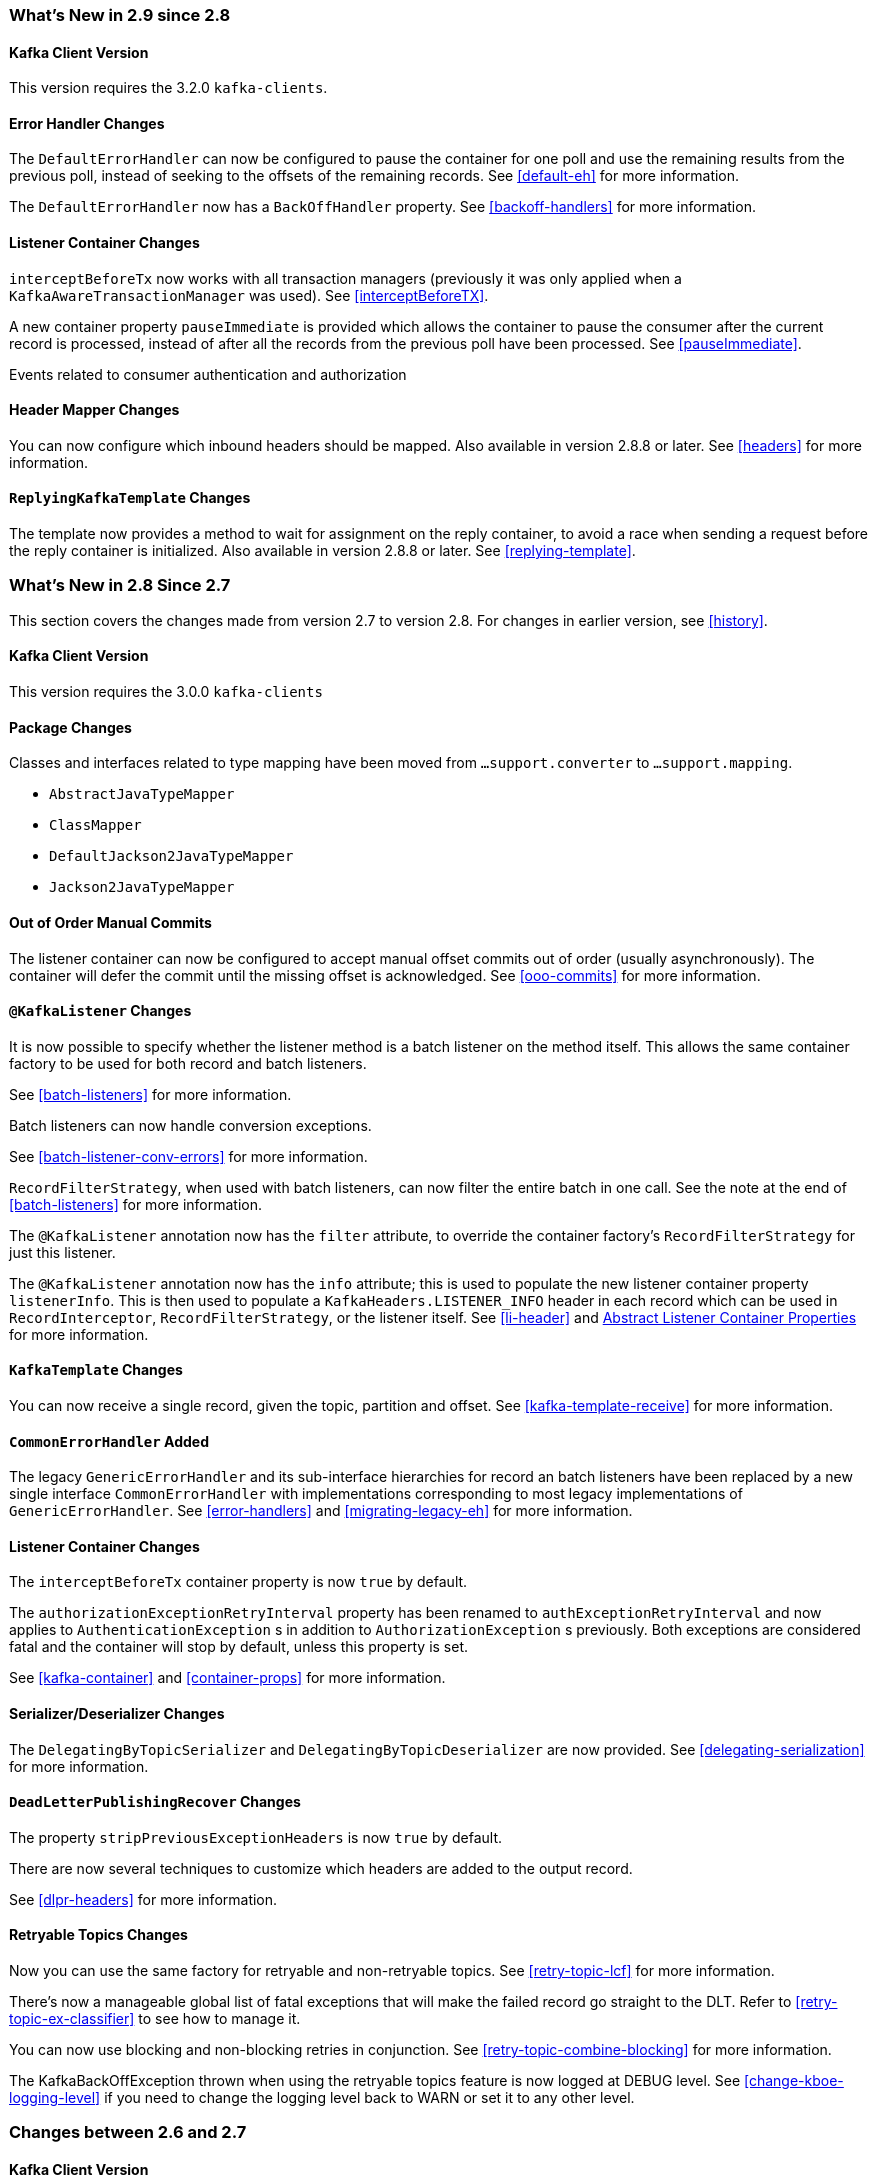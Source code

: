[[migration]]
=== What's New in 2.9 since 2.8

[[x29-kafka-client]]
==== Kafka Client Version

This version requires the 3.2.0 `kafka-clients`.

[[x29-eh-changes]]
==== Error Handler Changes

The `DefaultErrorHandler` can now be configured to pause the container for one poll and use the remaining results from the previous poll, instead of seeking to the offsets of the remaining records.
See <<default-eh>> for more information.

The `DefaultErrorHandler` now has a `BackOffHandler` property.
See <<backoff-handlers>> for more information.

[[x29-lc-changes]]
==== Listener Container Changes

`interceptBeforeTx` now works with all transaction managers (previously it was only applied when a `KafkaAwareTransactionManager` was used).
See <<interceptBeforeTX>>.

A new container property `pauseImmediate` is provided which allows the container to pause the consumer after the current record is processed, instead of after all the records from the previous poll have been processed.
See <<pauseImmediate>>.

Events related to consumer authentication and authorization

[[x29-hm-changes]]
==== Header Mapper Changes

You can now configure which inbound headers should be mapped.
Also available in version 2.8.8 or later.
See <<headers>> for more information.

[[x29-rkt-changes]]
==== `ReplyingKafkaTemplate` Changes

The template now provides a method to wait for assignment on the reply container, to avoid a race when sending a request before the reply container is initialized.
Also available in version 2.8.8 or later.
See <<replying-template>>.

=== What's New in 2.8 Since 2.7

This section covers the changes made from version 2.7 to version 2.8.
For changes in earlier version, see <<history>>.

[[x28-kafka-client]]
==== Kafka Client Version

This version requires the 3.0.0 `kafka-clients`

[[x28-packages]]
==== Package Changes

Classes and interfaces related to type mapping have been moved from `...support.converter` to `...support.mapping`.

* `AbstractJavaTypeMapper`
* `ClassMapper`
* `DefaultJackson2JavaTypeMapper`
* `Jackson2JavaTypeMapper`

[[x28-ooo-commits]]
==== Out of Order Manual Commits

The listener container can now be configured to accept manual offset commits out of order (usually asynchronously).
The container will defer the commit until the missing offset is acknowledged.
See <<ooo-commits>> for more information.

[[x28-batch-overrude]]
==== `@KafkaListener` Changes

It is now possible to specify whether the listener method is a batch listener on the method itself.
This allows the same container factory to be used for both record and batch listeners.

See <<batch-listeners>> for more information.

Batch listeners can now handle conversion exceptions.

See <<batch-listener-conv-errors>> for more information.

`RecordFilterStrategy`, when used with batch listeners, can now filter the entire batch in one call.
See the note at the end of <<batch-listeners>> for more information.

The `@KafkaListener` annotation now has the `filter` attribute, to override the container factory's `RecordFilterStrategy` for just this listener.

The `@KafkaListener` annotation now has the `info` attribute; this is used to populate the new listener container property `listenerInfo`.
This is then used to populate a `KafkaHeaders.LISTENER_INFO` header in each record which can be used in `RecordInterceptor`, `RecordFilterStrategy`, or the listener itself.
See <<li-header>> and <<alc-props,Abstract Listener Container Properties>> for more information.

[[x28-template]]
==== `KafkaTemplate` Changes

You can now receive a single record, given the topic, partition and offset.
See <<kafka-template-receive>> for more information.

[[x28-eh]]
==== `CommonErrorHandler` Added

The legacy `GenericErrorHandler` and its sub-interface hierarchies for record an batch listeners have been replaced by a new single interface `CommonErrorHandler` with implementations corresponding to most legacy implementations of `GenericErrorHandler`.
See <<error-handlers>> and <<migrating-legacy-eh>> for more information.

[[x28-lcc]]
==== Listener Container Changes

The `interceptBeforeTx` container property is now `true` by default.

The `authorizationExceptionRetryInterval` property has been renamed to `authExceptionRetryInterval` and now applies to `AuthenticationException` s in addition to `AuthorizationException` s previously.
Both exceptions are considered fatal and the container will stop by default, unless this property is set.

See <<kafka-container>> and <<container-props>> for more information.

[[x28-serializers]]
==== Serializer/Deserializer Changes

The `DelegatingByTopicSerializer` and `DelegatingByTopicDeserializer` are now provided.
See <<delegating-serialization>> for more information.

[[x28-dlpr]]
==== `DeadLetterPublishingRecover` Changes

The property `stripPreviousExceptionHeaders` is now `true` by default.

There are now several techniques to customize which headers are added to the output record.

See <<dlpr-headers>> for more information.

[[x28-retryable-topics-changes]]
==== Retryable Topics Changes

Now you can use the same factory for retryable and non-retryable topics.
See <<retry-topic-lcf>> for more information.

There's now a manageable global list of fatal exceptions that will make the failed record go straight to the DLT.
Refer to <<retry-topic-ex-classifier>> to see how to manage it.

You can now use blocking and non-blocking retries in conjunction.
See <<retry-topic-combine-blocking>> for more information.

The KafkaBackOffException thrown when using the retryable topics feature is now logged at DEBUG level.
See <<change-kboe-logging-level>> if you need to change the logging level back to WARN or set it to any other level.

=== Changes between 2.6 and 2.7

[[x27-kafka-client]]
==== Kafka Client Version

This version requires the 2.7.0 `kafka-clients`.
It is also compatible with the 2.8.0 clients, since version 2.7.1; see <<update-deps>>.

[[x-27-nonblock-retry]]
==== Non-Blocking Delayed Retries Using Topics

This significant new feature is added in this release.
When strict ordering is not important, failed deliveries can be sent to another topic to be consumed later.
A series of such retry topics can be configured, with increasing delays.
See <<retry-topic>> for more information.

[[x27-container]]
==== Listener Container Changes

The `onlyLogRecordMetadata` container property is now `true` by default.

A new container property `stopImmediate` is now available.

See <<container-props>> for more information.

Error handlers that use a `BackOff` between delivery attempts (e.g. `SeekToCurrentErrorHandler` and `DefaultAfterRollbackProcessor`) will now exit the back off interval soon after the container is stopped, rather than delaying the stop.
See <<after-rollback>> and <<seek-to-current>> for more information.

Error handlers and after rollback processors that extend `FailedRecordProcessor` can now be configured with one or more `RetryListener` s to receive information about retry and recovery progress.

See See <<after-rollback>>, <<seek-to-current>>, and <<recovering-batch-eh>> for more information.

The `RecordInterceptor` now has additional methods called after the listener returns (normally, or by throwing an exception).
It also has a sub-interface `ConsumerAwareRecordInterceptor`.
In addition, there is now a `BatchInterceptor` for batch listeners.
See <<message-listener-container>> for more information.

[[x27-listener]]
==== `@KafkaListener` Changes

You can now validate the payload parameter of `@KafkaHandler` methods (class-level listeners).
See <<kafka-validation>> for more information.

You can now set the `rawRecordHeader` property on the `MessagingMessageConverter` and `BatchMessagingMessageConverter` which causes the raw `ConsumerRecord` to be added to the converted `Message<?>`.
This is useful, for example, if you wish to use a `DeadLetterPublishingRecoverer` in a listener error handler.
See <<listener-error-handlers>> for more information.

You can now modify `@KafkaListener` annotations during application initialization.
See <<kafkalistener-attrs>> for more information.

[[x27-dlt]]
==== `DeadLetterPublishingRecover` Changes

Now, if both the key and value fail deserialization, the original values are published to the DLT.
Previously, the value was populated but the key `DeserializationException` remained in the headers.
There is a breaking API change, if you subclassed the recoverer and overrode the `createProducerRecord` method.

In addition, the recoverer verifies that the partition selected by the destination resolver actually exists before publishing to it.

See <<dead-letters>> for more information.

[[x27-CKTM]]
==== `ChainedKafkaTransactionManager` is Deprecated

See <<transactions>> for more information.

[[x27-RKT]]
==== `ReplyingKafkaTemplate` Changes

There is now a mechanism to examine a reply and fail the future exceptionally if some condition exists.

Support for sending and receiving `spring-messaging` `Message<?>` s has been added.

See <<replying-template>> for more information.

[[x27-streams]]
==== Kafka Streams Changes

By default, the `StreamsBuilderFactoryBean` is now configured to not clean up local state.
See <<streams-config>> for more information.

[[x27-admin]]
==== `KafkaAdmin` Changes

New methods `createOrModifyTopics` and `describeTopics` have been added.
`KafkaAdmin.NewTopics` has been added to facilitate configuring multiple topics in a single bean.
See <<configuring-topics>> for more information.

[[x27-conv]]
==== `MessageConverter` Changes

It is now possible to add a `spring-messaging` `SmartMessageConverter` to the `MessagingMessageConverter`, allowing content negotiation based on the `contentType` header.
See <<messaging-message-conversion>> for more information.

[[x27-sequencing]]
==== Sequencing `@KafkaListener` s

See <<sequencing>> for more information.

[[x27-exp-backoff]]
==== `ExponentialBackOffWithMaxRetries`

A new `BackOff` implementation is provided, making it more convenient to configure the max retries.
See <<exp-backoff>> for more information.

[[x27-delegating-eh]]
==== Conditional Delegating Error Handlers

These new error handlers can be configured to delegate to different error handlers, depending on the exception type.
See <<cond-eh>> for more information.

=== Changes between 2.5 and 2.6

[[x26-kafka-client]]
==== Kafka Client Version

This version requires the 2.6.0 `kafka-clients`.

==== Listener Container Changes

The default `EOSMode` is now `BETA`.
See <<exactly-once>> for more information.

Various error handlers (that extend `FailedRecordProcessor`) and the `DefaultAfterRollbackProcessor` now reset the `BackOff` if recovery fails.
In addition, you can now select the `BackOff` to use based on the failed record and/or exception.
See <<seek-to-current>>, <<recovering-batch-eh>>, <<dead-letters>> and <<after-rollback>> for more information.

You can now configure an `adviceChain` in the container properties.
See <<container-props>> for more information.

When the container is configured to publish `ListenerContainerIdleEvent` s, it now publishes a `ListenerContainerNoLongerIdleEvent` when a record is received after publishing an idle event.
See <<events>> and <<idle-containers>> for more information.

==== @KafkaListener Changes

When using manual partition assignment, you can now specify a wildcard for determining which partitions should be reset to the initial offset.
In addition, if the listener implements `ConsumerSeekAware`, `onPartitionsAssigned()` is called after the manual assignment.
(Also added in version 2.5.5).
See <<manual-assignment>> for more information.

Convenience methods have been added to `AbstractConsumerSeekAware` to make seeking easier.
See <<seek>> for more information.

==== ErrorHandler Changes

Subclasses of `FailedRecordProcessor` (e.g. `SeekToCurrentErrorHandler`, `DefaultAfterRollbackProcessor`, `RecoveringBatchErrorHandler`) can now be configured to reset the retry state if the exception is a different type to that which occurred previously with this record.
See <<seek-to-current>>, <<after-rollback>>, <<recovering-batch-eh>> for more information.

==== Producer Factory Changes

You can now set a maximum age for producers after which they will be closed and recreated.
See <<transactions>> for more information.

You can now update the configuration map after the `DefaultKafkaProducerFactory` has been created.
This might be useful, for example, if you have to update SSL key/trust store locations after a credentials change.
See <<producer-factory>> for more information.

=== Changes between 2.4 and 2.5

This section covers the changes made from version 2.4 to version 2.5.
For changes in earlier version, see <<history>>.

[[x25-factory-listeners]]
==== Consumer/Producer Factory Changes

The default consumer and producer factories can now invoke a callback whenever a consumer or producer is created or closed.
Implementations for native Micrometer metrics are provided.
See <<factory-listeners>> for more information.

You can now change bootstrap server properties at runtime, enabling failover to another Kafka cluster.
See <<connecting>> for more information.

[[x25-streams-listeners]]
==== `StreamsBuilderFactoryBean` Changes

The factory bean can now invoke a callback whenever a `KafkaStreams` created or destroyed.
An Implementation for native Micrometer metrics is provided.
See <<streams-micrometer>> for more information.

[[x25-kafka-client]]
==== Kafka Client Version

This version requires the 2.5.0 `kafka-clients`.

==== Class/Package Changes

`SeekUtils` has been moved from the `o.s.k.support` package to `o.s.k.listener`.

[[x25-delivery]]
==== Delivery Attempts Header

There is now an option to to add a header which tracks delivery attempts when using certain error handlers and after rollback processors.
See <<delivery-header>> for more information.

[[x25-message-return]]
==== @KafkaListener Changes

Default reply headers will now be populated automatically if needed when a `@KafkaListener` return type is `Message<?>`.
See <<reply-message>> for more information.

The `KafkaHeaders.RECEIVED_MESSAGE_KEY` is no longer populated with a `null` value when the incoming record has a `null` key; the header is omitted altogether.

`@KafkaListener` methods can now specify a `ConsumerRecordMetadata` parameter instead of using discrete headers for metadata such as topic, partition, etc.
See <<consumer-record-metadata>> for more information.

[[x25-container]]
==== Listener Container Changes

The `assignmentCommitOption` container property is now `LATEST_ONLY_NO_TX` by default.
See <<container-props>> for more information.

The `subBatchPerPartition` container property is now `true` by default when using transactions.
See <<transactions>> for more information.

A new `RecoveringBatchErrorHandler` is now provided.
See <<recovering-batch-eh>> for more information.

Static group membership is now supported.
See <<message-listener-container>> for more information.

When incremental/cooperative rebalancing is configured, if offsets fail to commit with a non-fatal `RebalanceInProgressException`, the container will attempt to re-commit the offsets for the partitions that remain assigned to this instance after the rebalance is completed.

The default error handler is now the `SeekToCurrentErrorHandler` for record listeners and `RecoveringBatchErrorHandler` for batch listeners.
See <<error-handlers>> for more information.

You can now control the level at which exceptions intentionally thrown by standard error handlers are logged.
See <<error-handlers>> for more information.

The `getAssignmentsByClientId()` method has been added, making it easier to determine which consumers in a concurrent container are assigned which partition(s).
See <<container-props>> for more information.

You can now suppress logging entire `ConsumerRecord` s in error, debug logs etc.
See `onlyLogRecordMetadata` in <<container-props>>.

[[x25-template]]
==== KafkaTemplate Changes

The `KafkaTemplate` can now maintain micrometer timers.
See <<micrometer>> for more information.

The `KafkaTemplate` can now be configured with `ProducerConfig` properties to override those in the producer factory.
See <<kafka-template>> for more information.

A `RoutingKafkaTemplate` has now been provided.
See <<routing-template>> for more information.

You can now use `KafkaSendCallback` instead of `ListenerFutureCallback` to get a narrower exception, making it easier to extract the failed `ProducerRecord`.
See <<kafka-template>> for more information.

[[x25-string-serializer]]
==== Kafka String Serializer/Deserializer

New `ToStringSerializer`/`StringDeserializer` s as well as an associated `SerDe` are now provided.
See <<string-serde>> for more information.

[[x25-json-deser]]
==== JsonDeserializer

The `JsonDeserializer` now has more flexibility to determine the deserialization type.
See <<serdes-type-methods>> for more information.

[[x25-delegate-serde]]
==== Delegating Serializer/Deserializer

The `DelegatingSerializer` can now handle "standard" types, when the outbound record has no header.
See <<delegating-serialization>> for more information.

[[x25-testing]]
==== Testing Changes

The `KafkaTestUtils.consumerProps()` helper record now sets `ConsumerConfig.AUTO_OFFSET_RESET_CONFIG` to `earliest` by default.
See <<junit>> for more information.

=== Changes between 2.3 and 2.4

[[kafka-client-2.4]]
==== Kafka Client Version

This version requires the 2.4.0 `kafka-clients` or higher and supports the new incremental rebalancing feature.

[[x24-carl]]
==== ConsumerAwareRebalanceListener

Like `ConsumerRebalanceListener`, this interface now has an additional method `onPartitionsLost`.
Refer to the Apache Kafka documentation for more information.

Unlike the `ConsumerRebalanceListener`, The default implementation does **not** call `onPartitionsRevoked`.
Instead, the listener container will call that method after it has called `onPartitionsLost`; you should not, therefore, do the same when implementing `ConsumerAwareRebalanceListener`.

See the IMPORTANT note at the end of <<rebalance-listeners>> for more information.

[[x24-eh]]
==== GenericErrorHandler

The `isAckAfterHandle()` default implementation now returns true by default.

[[x24-template]]
==== KafkaTemplate

The `KafkaTemplate` now supports non-transactional publishing alongside transactional.
See <<tx-template-mixed>> for more information.

[[x24-agg]]
==== AggregatingReplyingKafkaTemplate

The `releaseStrategy` is now a `BiConsumer`.
It is now called after a timeout (as well as when records arrive); the second parameter is `true` in the case of a call after a timeout.

See <<aggregating-request-reply>> for more information.

==== Listener Container

The `ContainerProperties` provides an `authorizationExceptionRetryInterval` option to let the listener container to retry after any `AuthorizationException` is thrown by the `KafkaConsumer`.
See its JavaDocs and <<kafka-container>> for more information.

==== @KafkaListener

The `@KafkaListener` annotation has a new property `splitIterables`; default true.
When a replying listener returns an `Iterable` this property controls whether the return result is sent as a single record or a record for each element is sent.
See <<annotation-send-to>> for more information

Batch listeners can now be configured with a `BatchToRecordAdapter`; this allows, for example, the batch to be processed in a transaction while the listener gets one record at a time.
With the default implementation, a `ConsumerRecordRecoverer` can be used to handle errors within the batch, without stopping the processing of the entire batch - this might be useful when using transactions.
See <<transactions-batch>> for more information.

==== Kafka Streams

The `StreamsBuilderFactoryBean` accepts a new property `KafkaStreamsInfrastructureCustomizer`.
This allows configuration of the builder and/or topology before the stream is created.
See <<streams-spring>> for more information.

=== Changes Between 2.2 and 2.3

This section covers the changes made from version 2.2 to version 2.3.

==== Tips, Tricks and Examples

A new chapter <<tips-n-tricks>> has been added.
Please submit GitHub issues and/or pull requests for additional entries in that chapter.

[[kafka-client-2.2]]
==== Kafka Client Version

This version requires the 2.3.0 `kafka-clients` or higher.

==== Class/Package Changes

`TopicPartitionInitialOffset` is deprecated in favor of `TopicPartitionOffset`.

==== Configuration Changes

Starting with version 2.3.4, the `missingTopicsFatal` container property is false by default.
When this is true, the application fails to start if the broker is down; many users were affected by this change; given that Kafka is a high-availability platform, we did not anticipate that starting an application with no active brokers would be a common use case.

==== Producer and Consumer Factory Changes

The `DefaultKafkaProducerFactory` can now be configured to create a producer per thread.
You can also provide `Supplier<Serializer>` instances in the constructor as an alternative to either configured classes (which require no-arg constructors), or constructing with `Serializer` instances, which are then shared between all Producers.
See <<producer-factory>> for more information.

The same option is available with `Supplier<Deserializer>` instances in `DefaultKafkaConsumerFactory`.
See <<kafka-container>> for more information.

==== Listener Container Changes

Previously, error handlers received `ListenerExecutionFailedException` (with the actual listener exception as the `cause`) when the listener was invoked using a listener adapter (such as `@KafkaListener` s).
Exceptions thrown by native `GenericMessageListener` s were passed to the error handler unchanged.
Now a `ListenerExecutionFailedException` is always the argument (with the actual listener exception as the `cause`), which provides access to the container's `group.id` property.

Because the listener container has it's own mechanism for committing offsets, it prefers the Kafka `ConsumerConfig.ENABLE_AUTO_COMMIT_CONFIG` to be `false`.
It now sets it to false automatically unless specifically set in the consumer factory or the container's consumer property overrides.

The `ackOnError` property is now `false` by default.
See <<seek-to-current>> for more information.

It is now possible to obtain the consumer's `group.id` property in the listener method.
See <<listener-group-id>> for more information.

The container has a new property `recordInterceptor` allowing records to be inspected or modified before invoking the listener.
A `CompositeRecordInterceptor` is also provided in case you need to invoke multiple interceptors.
See <<message-listener-container>> for more information.

The `ConsumerSeekAware` has new methods allowing you to perform seeks relative to the beginning, end, or current position and to seek to the first offset greater than or equal to a time stamp.
See <<seek>> for more information.

A convenience class `AbstractConsumerSeekAware` is now provided to simplify seeking.
See <<seek>> for more information.

The `ContainerProperties` provides an `idleBetweenPolls` option to let the main loop in the listener container to sleep between `KafkaConsumer.poll()` calls.
See its JavaDocs and <<kafka-container>> for more information.

When using `AckMode.MANUAL` (or `MANUAL_IMMEDIATE`) you can now cause a redelivery by calling `nack` on the `Acknowledgment`.
See <<committing-offsets>> for more information.

Listener performance can now be monitored using Micrometer `Timer` s.
See <<micrometer>> for more information.

The containers now publish additional consumer lifecycle events relating to startup.
See <<events>> for more information.

Transactional batch listeners can now support zombie fencing.
See <<transactions>> for more information.

The listener container factory can now be configured with a `ContainerCustomizer` to further configure each container after it has been created and configured.
See <<container-factory>> for more information.

==== ErrorHandler Changes

The `SeekToCurrentErrorHandler` now treats certain exceptions as fatal and disables retry for those, invoking the recoverer on first failure.

The `SeekToCurrentErrorHandler` and `SeekToCurrentBatchErrorHandler` can now be configured to apply a `BackOff` (thread sleep) between delivery attempts.

Starting with version 2.3.2, recovered records' offsets will be committed when the error handler returns after recovering a failed record.

See <<seek-to-current>> for more information.

The `DeadLetterPublishingRecoverer`, when used in conjunction with an `ErrorHandlingDeserializer`, now sets the payload of the message sent to the dead-letter topic, to the original value that could not be deserialized.
Previously, it was `null` and user code needed to extract the `DeserializationException` from the message headers.
See <<dead-letters>> for more information.

==== TopicBuilder

A new class `TopicBuilder` is provided for more convenient creation of `NewTopic` `@Bean` s for automatic topic provisioning.
See <<configuring-topics>> for more information.

==== Kafka Streams Changes

You can now perform additional configuration of the `StreamsBuilderFactoryBean` created by `@EnableKafkaStreams`.
See <<streams-config, Streams Configuration>> for more information.

A `RecoveringDeserializationExceptionHandler` is now provided which allows records with deserialization errors to be recovered.
It can be used in conjunction with a `DeadLetterPublishingRecoverer` to send these records to a dead-letter topic.
See <<streams-deser-recovery>> for more information.

The `HeaderEnricher` transformer has been provided, using SpEL to generate the header values.
See <<streams-header-enricher>> for more information.

The `MessagingTransformer` has been provided.
This allows a Kafka streams topology to interact with a spring-messaging component, such as a Spring Integration flow.
See <<streams-messaging>> and See https://docs.spring.io/spring-integration/docs/current/reference/html/kafka.html#streams-integration[[Calling a Spring Integration Flow from a `KStream`]] for more information.

==== JSON Component Changes

Now all the JSON-aware components are configured by default with a Jackson `ObjectMapper` produced by the `JacksonUtils.enhancedObjectMapper()`.
The `JsonDeserializer` now provides `TypeReference`-based constructors for better handling of target generic container types.
Also a `JacksonMimeTypeModule` has been introduced for serialization of `org.springframework.util.MimeType` to plain string.
See its JavaDocs and <<serdes>> for more information.

A `ByteArrayJsonMessageConverter` has been provided as well as a new super class for all Json converters, `JsonMessageConverter`.
Also, a `StringOrBytesSerializer` is now available; it can serialize `byte[]`, `Bytes` and `String` values in `ProducerRecord` s.
See <<messaging-message-conversion>> for more information.

The `JsonSerializer`, `JsonDeserializer` and `JsonSerde` now have fluent APIs to make programmatic configuration simpler.
See the javadocs, <<serdes>>, and <<serde>> for more informaion.

==== ReplyingKafkaTemplate

When a reply times out, the future is completed exceptionally with a `KafkaReplyTimeoutException` instead of a `KafkaException`.

Also, an overloaded `sendAndReceive` method is now provided that allows specifying the reply timeout on a per message basis.

==== AggregatingReplyingKafkaTemplate

Extends the `ReplyingKafkaTemplate` by aggregating replies from multiple receivers.
See <<aggregating-request-reply>> for more information.

==== Transaction Changes

You can now override the producer factory's `transactionIdPrefix` on the `KafkaTemplate` and `KafkaTransactionManager`.
See <<transaction-id-prefix>> for more information.

==== New Delegating Serializer/Deserializer

The framework now provides a delegating `Serializer` and `Deserializer`, utilizing a header to enable producing and consuming records with multiple key/value types.
See <<delegating-serialization>> for more information.

==== New Retrying Deserializer

The framework now provides a delegating `RetryingDeserializer`, to retry serialization when transient errors such as network problems might occur.
See <<retrying-deserialization>> for more information.

=== Changes Between 2.1 and 2.2

[[kafka-client-2.0]]
==== Kafka Client Version

This version requires the 2.0.0 `kafka-clients` or higher.

==== Class and Package Changes

The `ContainerProperties` class has been moved from `org.springframework.kafka.listener.config` to `org.springframework.kafka.listener`.

The `AckMode` enum has been moved from `AbstractMessageListenerContainer` to `ContainerProperties`.

The `setBatchErrorHandler()` and `setErrorHandler()` methods have been moved from `ContainerProperties` to both `AbstractMessageListenerContainer` and `AbstractKafkaListenerContainerFactory`.

==== After Rollback Processing

A new `AfterRollbackProcessor` strategy is provided.
See <<after-rollback>> for more information.

==== `ConcurrentKafkaListenerContainerFactory` Changes

You can now use the `ConcurrentKafkaListenerContainerFactory` to create and configure any `ConcurrentMessageListenerContainer`, not only those for `@KafkaListener` annotations.
See <<container-factory>> for more information.

==== Listener Container Changes

A new container property (`missingTopicsFatal`) has been added.
See <<kafka-container>> for more information.

A `ConsumerStoppedEvent` is now emitted when a consumer stops.
See <<thread-safety>> for more information.

Batch listeners can optionally receive the complete `ConsumerRecords<?, ?>` object instead of a `List<ConsumerRecord<?, ?>`.
See <<batch-listeners>> for more information.

The `DefaultAfterRollbackProcessor` and `SeekToCurrentErrorHandler` can now recover (skip) records that keep failing, and, by default, does so after 10 failures.
They can be configured to publish failed records to a dead-letter topic.

Starting with version 2.2.4, the consumer's group ID can be used while selecting the dead letter topic name.

See <<after-rollback>>, <<seek-to-current>>, and <<dead-letters>> for more information.

The `ConsumerStoppingEvent` has been added.
See <<events>> for more information.

The `SeekToCurrentErrorHandler` can now be configured to commit the offset of a recovered record when the container is configured with `AckMode.MANUAL_IMMEDIATE` (since 2.2.4).
See <<seek-to-current>> for more information.

==== @KafkaListener Changes

You can now override the `concurrency` and `autoStartup` properties of the listener container factory by setting properties on the annotation.
You can now add configuration to determine which headers (if any) are copied to a reply message.
See <<kafka-listener-annotation>> for more information.

You can now use `@KafkaListener` as a meta-annotation on your own annotations.
See <<kafka-listener-meta>> for more information.

It is now easier to configure a `Validator` for `@Payload` validation.
See <<kafka-validation>> for more information.

You can now specify kafka consumer properties directly on the annotation; these will override any properties with the same name defined in the consumer factory (since version 2.2.4).
See <<annotation-properties>> for more information.

==== Header Mapping Changes

Headers of type `MimeType` and `MediaType` are now mapped as simple strings in the `RecordHeader` value.
Previously, they were mapped as JSON and only `MimeType` was decoded.
`MediaType` could not be decoded.
They are now simple strings for interoperability.

Also, the `DefaultKafkaHeaderMapper` has a new `addToStringClasses` method, allowing the specification of types that should be mapped by using `toString()` instead of JSON.
See <<headers>> for more information.

==== Embedded Kafka Changes

The `KafkaEmbedded` class and its `KafkaRule` interface have been deprecated in favor of the `EmbeddedKafkaBroker` and its JUnit 4 `EmbeddedKafkaRule` wrapper.
The `@EmbeddedKafka` annotation now populates an `EmbeddedKafkaBroker` bean instead of the deprecated `KafkaEmbedded`.
This change allows the use of `@EmbeddedKafka` in JUnit 5 tests.
The `@EmbeddedKafka` annotation now has the attribute `ports` to specify the port that populates the `EmbeddedKafkaBroker`.
See <<testing>> for more information.

==== JsonSerializer/Deserializer Enhancements

You can now provide type mapping information by using producer and consumer properties.

New constructors are available on the deserializer to allow overriding the type header information with the supplied target type.

The `JsonDeserializer` now removes any type information headers by default.

You can now configure the `JsonDeserializer` to ignore type information headers by using a Kafka property (since 2.2.3).

See <<serdes>> for more information.

==== Kafka Streams Changes

The streams configuration bean must now be a `KafkaStreamsConfiguration` object instead of a `StreamsConfig` object.

The `StreamsBuilderFactoryBean` has been moved from package `...core` to `...config`.

The `KafkaStreamBrancher` has been introduced for better end-user experience when conditional branches are built on top of `KStream` instance.

See <<streams-kafka-streams>> and <<streams-config>> for more information.


==== Transactional ID

When a transaction is started by the listener container, the `transactional.id` is now the `transactionIdPrefix` appended with `<group.id>.<topic>.<partition>`.
This change allows proper fencing of zombies, https://www.confluent.io/blog/transactions-apache-kafka/[as described here].


=== Changes Between 2.0 and 2.1

[[kafka-client-1.0]]
==== Kafka Client Version

This version requires the 1.0.0 `kafka-clients` or higher.

The 1.1.x client is supported natively in version 2.2.

==== JSON Improvements

The `StringJsonMessageConverter` and `JsonSerializer` now add type information in `Headers`, letting the converter and `JsonDeserializer` create specific types on reception, based on the message itself rather than a fixed configured type.
See <<serdes>> for more information.


==== Container Stopping Error Handlers

Container error handlers are now provided for both record and batch listeners that treat any exceptions thrown by the listener as fatal/
They stop the container.
See <<annotation-error-handling>> for more information.

==== Pausing and Resuming Containers

The listener containers now have `pause()` and `resume()` methods (since version 2.1.3).
See <<pause-resume>> for more information.

==== Stateful Retry

Starting with version 2.1.3, you can configure stateful retry.
See <<stateful-retry>> for more information.

==== Client ID

Starting with version 2.1.1, you can now set the `client.id` prefix on `@KafkaListener`.
Previously, to customize the client ID, you needed a separate consumer factory (and container factory) per listener.
The prefix is suffixed with `-n` to provide unique client IDs when you use concurrency.


==== Logging Offset Commits

By default, logging of topic offset commits is performed with the `DEBUG` logging level.
Starting with version 2.1.2, a new property in `ContainerProperties` called `commitLogLevel` lets you specify the log level for these messages.
See <<kafka-container>> for more information.

==== Default @KafkaHandler

Starting with version 2.1.3, you can designate one of the `@KafkaHandler` annotations on a class-level `@KafkaListener` as the default.
See <<class-level-kafkalistener>> for more information.

==== ReplyingKafkaTemplate

Starting with version 2.1.3, a subclass of `KafkaTemplate` is provided to support request/reply semantics.
See <<replying-template>> for more information.

==== ChainedKafkaTransactionManager

Version 2.1.3 introduced the `ChainedKafkaTransactionManager`.
(It is now deprecated).

==== Migration Guide from 2.0

See the https://github.com/spring-projects/spring-kafka/wiki/Spring-for-Apache-Kafka-2.0-to-2.1-Migration-Guide[2.0 to 2.1 Migration] guide.

=== Changes Between 1.3 and 2.0

==== Spring Framework and Java Versions

The Spring for Apache Kafka project now requires Spring Framework 5.0 and Java 8.

==== `@KafkaListener` Changes

You can now annotate `@KafkaListener` methods (and classes and `@KafkaHandler` methods) with `@SendTo`.
If the method returns a result, it is forwarded to the specified topic.
See <<annotation-send-to>> for more information.

==== Message Listeners

Message listeners can now be aware of the `Consumer` object.
See <<message-listeners>> for more information.

==== Using `ConsumerAwareRebalanceListener`

Rebalance listeners can now access the `Consumer` object during rebalance notifications.
See <<rebalance-listeners>> for more information.

=== Changes Between 1.2 and 1.3

==== Support for Transactions

The 0.11.0.0 client library added support for transactions.
The `KafkaTransactionManager` and other support for transactions have been added.
See <<transactions>> for more information.

==== Support for Headers

The 0.11.0.0 client library added support for message headers.
These can now be mapped to and from `spring-messaging` `MessageHeaders`.
See <<headers>> for more information.

==== Creating Topics

The 0.11.0.0 client library provides an `AdminClient`, which you can use to create topics.
The `KafkaAdmin` uses this client to automatically add topics defined as `@Bean` instances.


==== Support for Kafka Timestamps

`KafkaTemplate` now supports an API to add records with timestamps.
New `KafkaHeaders` have been introduced regarding `timestamp` support.
Also, new `KafkaConditions.timestamp()` and `KafkaMatchers.hasTimestamp()` testing utilities have been added.
See <<kafka-template>>, <<kafka-listener-annotation>>, and <<testing>> for more details.

==== `@KafkaListener` Changes

You can now configure a `KafkaListenerErrorHandler` to handle exceptions.
See <<annotation-error-handling>> for more information.

By default, the `@KafkaListener` `id` property is now used as the `group.id` property, overriding the property configured in the consumer factory (if present).
Further, you can explicitly configure the `groupId` on the annotation.
Previously, you would have needed a separate container factory (and consumer factory) to use different `group.id` values for listeners.
To restore the previous behavior of using the factory configured `group.id`, set the `idIsGroup` property on the annotation to `false`.

==== `@EmbeddedKafka` Annotation

For convenience, a test class-level `@EmbeddedKafka` annotation is provided, to register `KafkaEmbedded` as a bean.
See <<testing>> for more information.

==== Kerberos Configuration

Support for configuring Kerberos is now provided.
See <<kerberos>> for more information.


=== Changes Between 1.1 and 1.2

This version uses the 0.10.2.x client.

=== Changes Between 1.0 and 1.1

==== Kafka Client

This version uses the Apache Kafka 0.10.x.x client.

==== Batch Listeners

Listeners can be configured to receive the entire batch of messages returned by the `consumer.poll()` operation, rather than one at a time.

==== Null Payloads

Null payloads are used to "`delete`" keys when you use log compaction.

==== Initial Offset

When explicitly assigning partitions, you can now configure the initial offset relative to the current position for the consumer group, rather than absolute or relative to the current end.

==== Seek

You can now seek the position of each topic or partition.
You can use this to set the initial position during initialization when group management is in use and Kafka assigns the partitions.
You can also seek when an idle container is detected or at any arbitrary point in your application's execution.
See <<seek>> for more information.
